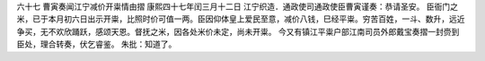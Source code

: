 六十七 曹寅奏闻江宁减价开粜情由摺 
康熙四十七年闰三月十二日 
江宁织造．通政使司通政使臣曹寅谨奏：恭请圣安。 
臣衙门之米，已于本月初六日出示开粜，比照时价可值一两。臣因仰体皇上爱民至意，减价八钱，巳经平粜。穷苦百姓，一斗、数升，远近争买，无不欢欣踊跃，感颂天恩。督抚之米，因各处米价未定，尚未开粜。 
今又有镇江平粜户部江南司员外郎戴宝奏摺一封赍到臣处，理合转奏，伏乞睿鉴。 
朱批：知道了。 
